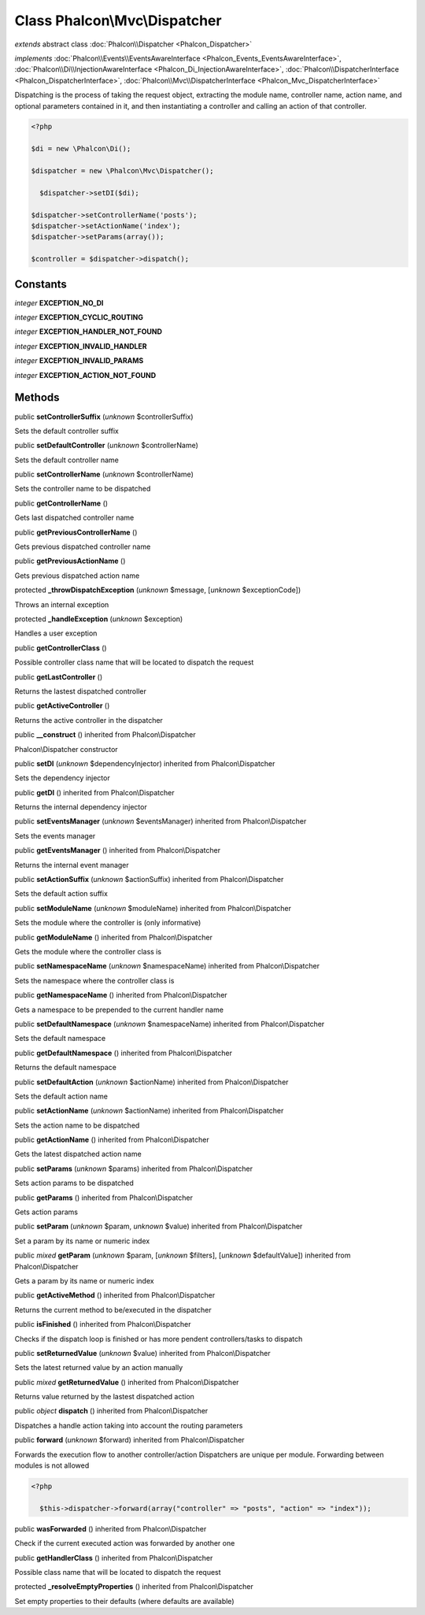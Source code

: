 Class **Phalcon\\Mvc\\Dispatcher**
==================================

*extends* abstract class :doc:`Phalcon\\Dispatcher <Phalcon_Dispatcher>`

*implements* :doc:`Phalcon\\Events\\EventsAwareInterface <Phalcon_Events_EventsAwareInterface>`, :doc:`Phalcon\\Di\\InjectionAwareInterface <Phalcon_Di_InjectionAwareInterface>`, :doc:`Phalcon\\DispatcherInterface <Phalcon_DispatcherInterface>`, :doc:`Phalcon\\Mvc\\DispatcherInterface <Phalcon_Mvc_DispatcherInterface>`

Dispatching is the process of taking the request object, extracting the module name, controller name, action name, and optional parameters contained in it, and then instantiating a controller and calling an action of that controller.  

.. code-block:: php

    <?php

    $di = new \Phalcon\Di();
    
    $dispatcher = new \Phalcon\Mvc\Dispatcher();
    
      $dispatcher->setDI($di);
    
    $dispatcher->setControllerName('posts');
    $dispatcher->setActionName('index');
    $dispatcher->setParams(array());
    
    $controller = $dispatcher->dispatch();



Constants
---------

*integer* **EXCEPTION_NO_DI**

*integer* **EXCEPTION_CYCLIC_ROUTING**

*integer* **EXCEPTION_HANDLER_NOT_FOUND**

*integer* **EXCEPTION_INVALID_HANDLER**

*integer* **EXCEPTION_INVALID_PARAMS**

*integer* **EXCEPTION_ACTION_NOT_FOUND**

Methods
-------

public  **setControllerSuffix** (*unknown* $controllerSuffix)

Sets the default controller suffix



public  **setDefaultController** (*unknown* $controllerName)

Sets the default controller name



public  **setControllerName** (*unknown* $controllerName)

Sets the controller name to be dispatched



public  **getControllerName** ()

Gets last dispatched controller name



public  **getPreviousControllerName** ()

Gets previous dispatched controller name



public  **getPreviousActionName** ()

Gets previous dispatched action name



protected  **_throwDispatchException** (*unknown* $message, [*unknown* $exceptionCode])

Throws an internal exception



protected  **_handleException** (*unknown* $exception)

Handles a user exception



public  **getControllerClass** ()

Possible controller class name that will be located to dispatch the request



public  **getLastController** ()

Returns the lastest dispatched controller



public  **getActiveController** ()

Returns the active controller in the dispatcher



public  **__construct** () inherited from Phalcon\\Dispatcher

Phalcon\\Dispatcher constructor



public  **setDI** (*unknown* $dependencyInjector) inherited from Phalcon\\Dispatcher

Sets the dependency injector



public  **getDI** () inherited from Phalcon\\Dispatcher

Returns the internal dependency injector



public  **setEventsManager** (*unknown* $eventsManager) inherited from Phalcon\\Dispatcher

Sets the events manager



public  **getEventsManager** () inherited from Phalcon\\Dispatcher

Returns the internal event manager



public  **setActionSuffix** (*unknown* $actionSuffix) inherited from Phalcon\\Dispatcher

Sets the default action suffix



public  **setModuleName** (*unknown* $moduleName) inherited from Phalcon\\Dispatcher

Sets the module where the controller is (only informative)



public  **getModuleName** () inherited from Phalcon\\Dispatcher

Gets the module where the controller class is



public  **setNamespaceName** (*unknown* $namespaceName) inherited from Phalcon\\Dispatcher

Sets the namespace where the controller class is



public  **getNamespaceName** () inherited from Phalcon\\Dispatcher

Gets a namespace to be prepended to the current handler name



public  **setDefaultNamespace** (*unknown* $namespaceName) inherited from Phalcon\\Dispatcher

Sets the default namespace



public  **getDefaultNamespace** () inherited from Phalcon\\Dispatcher

Returns the default namespace



public  **setDefaultAction** (*unknown* $actionName) inherited from Phalcon\\Dispatcher

Sets the default action name



public  **setActionName** (*unknown* $actionName) inherited from Phalcon\\Dispatcher

Sets the action name to be dispatched



public  **getActionName** () inherited from Phalcon\\Dispatcher

Gets the latest dispatched action name



public  **setParams** (*unknown* $params) inherited from Phalcon\\Dispatcher

Sets action params to be dispatched



public  **getParams** () inherited from Phalcon\\Dispatcher

Gets action params



public  **setParam** (*unknown* $param, *unknown* $value) inherited from Phalcon\\Dispatcher

Set a param by its name or numeric index



public *mixed*  **getParam** (*unknown* $param, [*unknown* $filters], [*unknown* $defaultValue]) inherited from Phalcon\\Dispatcher

Gets a param by its name or numeric index



public  **getActiveMethod** () inherited from Phalcon\\Dispatcher

Returns the current method to be/executed in the dispatcher



public  **isFinished** () inherited from Phalcon\\Dispatcher

Checks if the dispatch loop is finished or has more pendent controllers/tasks to dispatch



public  **setReturnedValue** (*unknown* $value) inherited from Phalcon\\Dispatcher

Sets the latest returned value by an action manually



public *mixed*  **getReturnedValue** () inherited from Phalcon\\Dispatcher

Returns value returned by the lastest dispatched action



public *object*  **dispatch** () inherited from Phalcon\\Dispatcher

Dispatches a handle action taking into account the routing parameters



public  **forward** (*unknown* $forward) inherited from Phalcon\\Dispatcher

Forwards the execution flow to another controller/action Dispatchers are unique per module. Forwarding between modules is not allowed 

.. code-block:: php

    <?php

      $this->dispatcher->forward(array("controller" => "posts", "action" => "index"));




public  **wasForwarded** () inherited from Phalcon\\Dispatcher

Check if the current executed action was forwarded by another one



public  **getHandlerClass** () inherited from Phalcon\\Dispatcher

Possible class name that will be located to dispatch the request



protected  **_resolveEmptyProperties** () inherited from Phalcon\\Dispatcher

Set empty properties to their defaults (where defaults are available)



